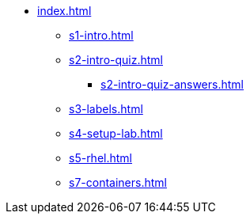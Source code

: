 * xref:index.adoc[]
** xref:s1-intro.adoc[]
** xref:s2-intro-quiz.adoc[]
*** xref:s2-intro-quiz-answers.adoc[]
** xref:s3-labels.adoc[]
** xref:s4-setup-lab.adoc[]
** xref:s5-rhel.adoc[]
** xref:s7-containers.adoc[]
